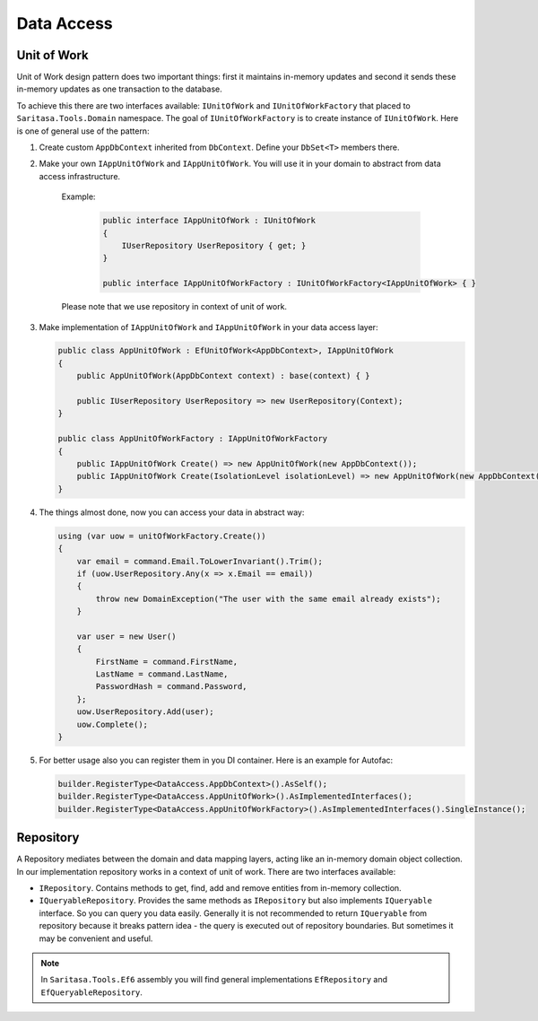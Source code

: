 Data Access
===========

Unit of Work
------------

Unit of Work design pattern does two important things: first it maintains in-memory updates and second it sends these in-memory updates as one transaction to the database.

To achieve this there are two interfaces available: ``IUnitOfWork`` and ``IUnitOfWorkFactory`` that placed to ``Saritasa.Tools.Domain`` namespace. The goal of ``IUnitOfWorkFactory`` is to create instance of ``IUnitOfWork``. Here is one of general use of the pattern:

1. Create custom ``AppDbContext`` inherited from ``DbContext``. Define your ``DbSet<T>`` members there.

2. Make your own ``IAppUnitOfWork`` and ``IAppUnitOfWork``. You will use it in your domain to abstract from data access infrastructure.

    Example:

        .. code-block:: c#

            public interface IAppUnitOfWork : IUnitOfWork
            {
                IUserRepository UserRepository { get; }
            }

            public interface IAppUnitOfWorkFactory : IUnitOfWorkFactory<IAppUnitOfWork> { }

    Please note that we use repository in context of unit of work.

3. Make implementation of ``IAppUnitOfWork`` and ``IAppUnitOfWork`` in your data access layer:
   
   .. code-block:: c#

        public class AppUnitOfWork : EfUnitOfWork<AppDbContext>, IAppUnitOfWork
        {
            public AppUnitOfWork(AppDbContext context) : base(context) { }

            public IUserRepository UserRepository => new UserRepository(Context);
        }

        public class AppUnitOfWorkFactory : IAppUnitOfWorkFactory
        {
            public IAppUnitOfWork Create() => new AppUnitOfWork(new AppDbContext());
            public IAppUnitOfWork Create(IsolationLevel isolationLevel) => new AppUnitOfWork(new AppDbContext());
        }         

4. The things almost done, now you can access your data in abstract way:
   
   .. code-block:: c#

        using (var uow = unitOfWorkFactory.Create())
        {
            var email = command.Email.ToLowerInvariant().Trim();
            if (uow.UserRepository.Any(x => x.Email == email))
            {
                throw new DomainException("The user with the same email already exists");
            }

            var user = new User()
            {
                FirstName = command.FirstName,
                LastName = command.LastName,
                PasswordHash = command.Password,
            };
            uow.UserRepository.Add(user);
            uow.Complete();
        }

5. For better usage also you can register them in you DI container. Here is an example for Autofac:
   
   .. code-block:: c#

        builder.RegisterType<DataAccess.AppDbContext>().AsSelf();
        builder.RegisterType<DataAccess.AppUnitOfWork>().AsImplementedInterfaces();
        builder.RegisterType<DataAccess.AppUnitOfWorkFactory>().AsImplementedInterfaces().SingleInstance();

Repository
----------

A Repository mediates between the domain and data mapping layers, acting like an in-memory domain object collection. In our implementation repository works in a context of unit of work. There are two interfaces available:

- ``IRepository``. Contains methods to get, find, add and remove entities from in-memory collection.
- ``IQueryableRepository``. Provides the same methods as ``IRepository`` but also implements ``IQueryable`` interface. So you can query you data easily. Generally it is not recommended to return ``IQueryable`` from repository because it breaks pattern idea - the query is executed out of repository boundaries. But sometimes it may be convenient and useful.

.. note:: In ``Saritasa.Tools.Ef6`` assembly you will find general implementations ``EfRepository`` and ``EfQueryableRepository``.
